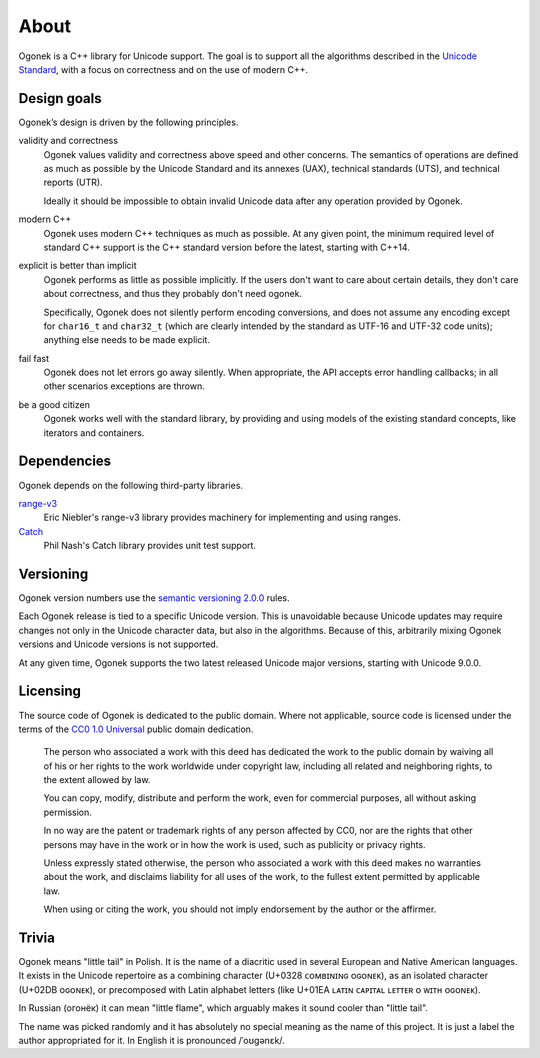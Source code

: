 About
=====

Ogonek is a C++ library for Unicode support. The goal is to support all the
algorithms described in the `Unicode Standard
<http://www.unicode.org/standard/>`_, with a focus on correctness and on the
use of modern C++.

Design goals
------------

Ogonek’s design is driven by the following principles.

validity and correctness
    Ogonek values validity and correctness above speed and other concerns.
    The semantics of operations are defined as much as possible by the Unicode
    Standard and its annexes (UAX), technical standards (UTS), and technical
    reports (UTR).

    Ideally it should be impossible to obtain invalid Unicode data after any
    operation provided by Ogonek.

modern C++
    Ogonek uses modern C++ techniques as much as possible. At any given point,
    the minimum required level of standard C++ support is the C++ standard
    version before the latest, starting with C++14.

explicit is better than implicit
    Ogonek performs as little as possible implicitly. If the users don't want
    to care about certain details, they don't care about correctness, and thus
    they probably don't need ogonek.

    Specifically, Ogonek does not silently perform encoding conversions, and
    does not assume any encoding except for ``char16_t`` and ``char32_t``
    (which are clearly intended by the standard as UTF-16 and UTF-32 code
    units); anything else needs to be made explicit.

fail fast
    Ogonek does not let errors go away silently. When appropriate, the API
    accepts error handling callbacks; in all other scenarios exceptions are
    thrown.

be a good citizen
    Ogonek works well with the standard library, by providing and using models
    of the existing standard concepts, like iterators and containers.

Dependencies
------------

Ogonek depends on the following third-party libraries.

`range-v3 <https://github.com/ericniebler/range-v3>`_
    Eric Niebler's range-v3 library provides machinery for implementing and
    using ranges.

`Catch <https://github.com/philsquared/Catch>`_
    Phil Nash's Catch library provides unit test support.


Versioning
----------

Ogonek version numbers use the `semantic versioning 2.0.0
<http://semver.org/spec/v2.0.0.html>`_ rules.

Each Ogonek release is tied to a specific Unicode version. This is unavoidable
because Unicode updates may require changes not only in the Unicode character
data, but also in the algorithms. Because of this, arbitrarily mixing Ogonek
versions and Unicode versions is not supported.

At any given time, Ogonek supports the two latest released Unicode major
versions, starting with Unicode 9.0.0.

Licensing
---------

The source code of Ogonek is dedicated to the public domain. Where not
applicable, source code is licensed under the terms of the `CC0 1.0 Universal
<https://creativecommons.org/publicdomain/zero/1.0/>`_ public domain
dedication.

    The person who associated a work with this deed has dedicated the work to the
    public domain by waiving all of his or her rights to the work worldwide under
    copyright law, including all related and neighboring rights, to the extent
    allowed by law.

    You can copy, modify, distribute and perform the work, even for commercial
    purposes, all without asking permission.

    In no way are the patent or trademark rights of any person affected by CC0,
    nor are the rights that other persons may have in the work or in how the
    work is used, such as publicity or privacy rights.

    Unless expressly stated otherwise, the person who associated a work with
    this deed makes no warranties about the work, and disclaims liability for
    all uses of the work, to the fullest extent permitted by applicable law.

    When using or citing the work, you should not imply endorsement by the
    author or the affirmer.

Trivia
------

Ogonek means "little tail" in Polish. It is the name of a diacritic used in
several European and Native American languages. It exists in the Unicode
repertoire as a combining character (U+0328 ᴄᴏᴍʙɪɴɪɴɢ ᴏɢᴏɴᴇᴋ), as an isolated
character (U+02DB ᴏɢᴏɴᴇᴋ), or precomposed with Latin alphabet letters (like
U+01EA ʟᴀᴛɪɴ ᴄᴀᴘɪᴛᴀʟ ʟᴇᴛᴛᴇʀ ᴏ ᴡɪᴛʜ ᴏɢᴏɴᴇᴋ).

In Russian (огонёк) it can mean "little flame", which arguably makes it sound
cooler than "little tail".

The name was picked randomly and it has absolutely no special meaning as the
name of this project. It is just a label the author appropriated for it. In
English it is pronounced /ˈoʊɡənɛk/.
